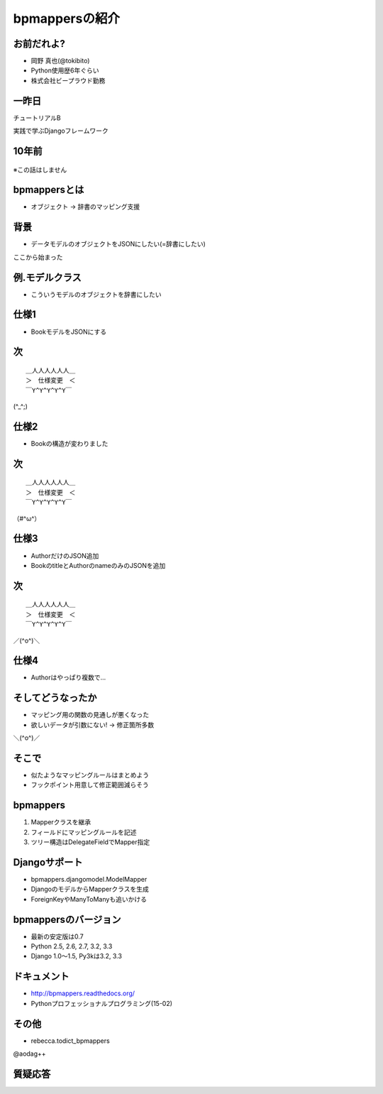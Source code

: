 bpmappersの紹介
===============

お前だれよ?
-----------

* 岡野 真也(@tokibito)
* Python使用歴6年ぐらい
* 株式会社ビープラウド勤務

一昨日
------

チュートリアルB

実践で学ぶDjangoフレームワーク

10年前
------

.. figure:: _static/bpmappers-fcp.png

.. s6:: styles

    'div': {textAlign: 'right'},
    'div/img': {width: '95%', margin: '5%'},

※この話はしません

bpmappersとは
-------------

* オブジェクト → 辞書のマッピング支援

背景
----

* データモデルのオブジェクトをJSONにしたい(=辞書にしたい)

ここから始まった

例.モデルクラス
-----------------

* こういうモデルのオブジェクトを辞書にしたい

.. figure:: _static/book-model.png

.. s6:: styles

    'div': {textAlign: 'center'},
    'div/img': {width: '20%'},

仕様1
-----

* BookモデルをJSONにする

次
--

::

   ＿人人人人人人＿
   ＞　仕様変更　＜
   ￣Y^Y^Y^Y^Y￣

(^_^;)

仕様2
-----

* Bookの構造が変わりました

.. figure:: _static/sample_model.png

.. s6:: styles

    'div': {textAlign: 'center'},
    'div/img': {width: '50%'},

次
--

::

   ＿人人人人人人＿
   ＞　仕様変更　＜
   ￣Y^Y^Y^Y^Y￣

（#^ω^）

仕様3
-----

* AuthorだけのJSON追加
* BookのtitleとAuthorのnameのみのJSONを追加

次
--

::

   ＿人人人人人人＿
   ＞　仕様変更　＜
   ￣Y^Y^Y^Y^Y￣

／(^o^)＼

仕様4
-----

* Authorはやっぱり複数で...

そしてどうなったか
------------------

* マッピング用の関数の見通しが悪くなった
* 欲しいデータが引数にない! → 修正箇所多数

＼(^o^)／

そこで
------

* 似たようなマッピングルールはまとめよう
* フックポイント用意して修正範囲減らそう

bpmappers
---------

1. Mapperクラスを継承
2. フィールドにマッピングルールを記述
3. ツリー構造はDelegateFieldでMapper指定

Djangoサポート
--------------

* bpmappers.djangomodel.ModelMapper
* DjangoのモデルからMapperクラスを生成
* ForeignKeyやManyToManyも追いかける

bpmappersのバージョン
---------------------

* 最新の安定版は0.7
* Python 2.5, 2.6, 2.7, 3.2, 3.3
* Django 1.0〜1.5, Py3kは3.2, 3.3

ドキュメント
------------

* http://bpmappers.readthedocs.org/
* Pythonプロフェッショナルプログラミング(15-02)

.. figure:: _static/python-professional-programing.png

.. s6:: styles

    'div': {textAlign: 'center'},
    'div/img': {width: '30%'},

その他
------

* rebecca.todict_bpmappers

@aodag++

質疑応答
--------
